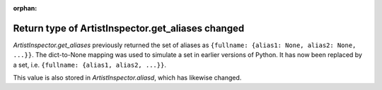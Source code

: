 :orphan:

Return type of ArtistInspector.get_aliases changed
``````````````````````````````````````````````````

`ArtistInspector.get_aliases` previously returned the set of aliases as
``{fullname: {alias1: None, alias2: None, ...}}``.  The dict-to-None mapping
was used to simulate a set in earlier versions of Python.  It has now been
replaced by a set, i.e. ``{fullname: {alias1, alias2, ...}}``.

This value is also stored in `ArtistInspector.aliasd`, which has likewise
changed.
